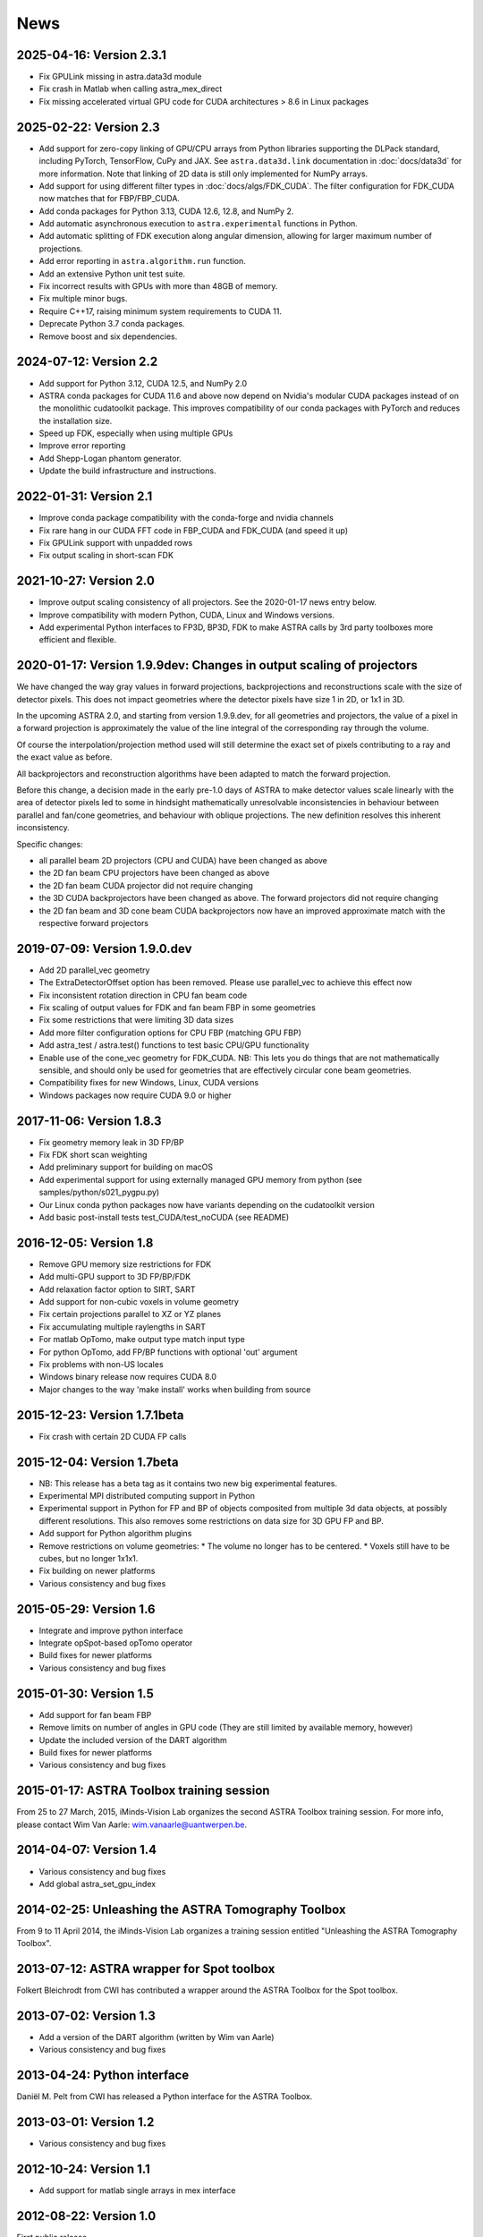 News
====

2025-04-16: Version 2.3.1
-------------------------
* Fix GPULink missing in astra.data3d module
* Fix crash in Matlab when calling astra_mex_direct
* Fix missing accelerated virtual GPU code for CUDA architectures > 8.6 in Linux packages

2025-02-22: Version 2.3
-----------------------
* Add support for zero-copy linking of GPU/CPU arrays from Python libraries supporting the DLPack
  standard, including PyTorch, TensorFlow, CuPy and JAX. See ``astra.data3d.link`` documentation
  in :doc:`docs/data3d` for more information. Note that linking of 2D data is still only
  implemented for NumPy arrays.
* Add support for using different filter types in :doc:`docs/algs/FDK_CUDA`. The filter
  configuration for FDK_CUDA now matches that for FBP/FBP_CUDA.
* Add conda packages for Python 3.13, CUDA 12.6, 12.8, and NumPy 2.
* Add automatic asynchronous execution to ``astra.experimental`` functions in Python.
* Add automatic splitting of FDK execution along angular dimension, allowing for larger maximum
  number of projections.
* Add error reporting in ``astra.algorithm.run`` function.
* Add an extensive Python unit test suite.
* Fix incorrect results with GPUs with more than 48GB of memory.
* Fix multiple minor bugs.
* Require C++17, raising minimum system requirements to CUDA 11.
* Deprecate Python 3.7 conda packages.
* Remove boost and six dependencies.

2024-07-12: Version 2.2
-----------------------
* Add support for Python 3.12, CUDA 12.5, and NumPy 2.0
* ASTRA conda packages for CUDA 11.6 and above now depend on Nvidia's
  modular CUDA packages instead of on the monolithic cudatoolkit package.
  This improves compatibility of our conda packages with PyTorch and reduces
  the installation size.
* Speed up FDK, especially when using multiple GPUs
* Improve error reporting
* Add Shepp-Logan phantom generator.
* Update the build infrastructure and instructions.

2022-01-31: Version 2.1
-----------------------
* Improve conda package compatibility with the conda-forge and nvidia channels
* Fix rare hang in our CUDA FFT code in FBP_CUDA and FDK_CUDA (and speed it up)
* Fix GPULink support with unpadded rows
* Fix output scaling in short-scan FDK

2021-10-27: Version 2.0
-----------------------
* Improve output scaling consistency of all projectors. See the 2020-01-17 news entry below.
* Improve compatibility with modern Python, CUDA, Linux and Windows versions.
* Add experimental Python interfaces to FP3D, BP3D, FDK to make ASTRA calls by 3rd party toolboxes
  more efficient and flexible.

2020-01-17: Version 1.9.9dev: Changes in output scaling of projectors
---------------------------------------------------------------------
We have changed the way gray values in forward projections, backprojections and reconstructions
scale with the size of detector pixels.  This does not impact geometries where the detector pixels
have size 1 in 2D, or 1x1 in 3D.

In the upcoming ASTRA 2.0, and starting from version 1.9.9.dev, for all geometries and projectors,
the value of a pixel in a forward projection is approximately the value of the line integral of
the corresponding ray through the volume.

Of course the interpolation/projection method used will still determine the exact set of pixels
contributing to a ray and the exact value as before.

All backprojectors and reconstruction algorithms have been adapted to match the forward projection.

Before this change, a decision made in the early pre-1.0 days of ASTRA to make detector values
scale linearly with the area of detector pixels led to some in hindsight mathematically
unresolvable inconsistencies in behaviour between parallel and fan/cone geometries, and behaviour
with oblique projections. The new definition resolves this inherent inconsistency.

Specific changes:

* all parallel beam 2D projectors (CPU and CUDA) have been changed as above
* the 2D fan beam CPU projectors have been changed as above
* the 2D fan beam CUDA projector did not require changing
* the 3D CUDA backprojectors have been changed as above. The forward projectors did not require changing
* the 2D fan beam and 3D cone beam CUDA backprojectors now have an improved approximate match with the respective forward projectors

2019-07-09: Version 1.9.0.dev
-----------------------------
* Add 2D parallel_vec geometry
* The ExtraDetectorOffset option has been removed. Please use
  parallel_vec to achieve this effect now
* Fix inconsistent rotation direction in CPU fan beam code
* Fix scaling of output values for FDK and fan beam FBP in some geometries
* Fix some restrictions that were limiting 3D data sizes
* Add more filter configuration options for CPU FBP (matching GPU FBP)
* Add astra_test / astra.test() functions to test basic CPU/GPU functionality
* Enable use of the cone_vec geometry for FDK_CUDA. NB: This lets you do
  things that are not mathematically sensible, and should only be used for
  geometries that are effectively circular cone beam geometries.
* Compatibility fixes for new Windows, Linux, CUDA versions
* Windows packages now require CUDA 9.0 or higher

2017-11-06: Version 1.8.3
-------------------------
* Fix geometry memory leak in 3D FP/BP
* Fix FDK short scan weighting
* Add preliminary support for building on macOS
* Add experimental support for using externally managed GPU memory from python
  (see samples/python/s021_pygpu.py)
* Our Linux conda python packages now have variants depending on the
  cudatoolkit version
* Add basic post-install tests test_CUDA/test_noCUDA (see README)

2016-12-05: Version 1.8
-----------------------
* Remove GPU memory size restrictions for FDK
* Add multi-GPU support to 3D FP/BP/FDK
* Add relaxation factor option to SIRT, SART
* Add support for non-cubic voxels in volume geometry
* Fix certain projections parallel to XZ or YZ planes
* Fix accumulating multiple raylengths in SART
* For matlab OpTomo, make output type match input type
* For python OpTomo, add FP/BP functions with optional 'out' argument
* Fix problems with non-US locales
* Windows binary release now requires CUDA 8.0
* Major changes to the way 'make install' works when building from source

2015-12-23: Version 1.7.1beta
-----------------------------
* Fix crash with certain 2D CUDA FP calls

2015-12-04: Version 1.7beta
---------------------------
* NB: This release has a beta tag as it contains two new
  big experimental features.
* Experimental MPI distributed computing support in Python
* Experimental support in Python for FP and BP of objects
  composited from multiple 3d data objects, at possibly different resolutions.
  This also removes some restrictions on data size for 3D GPU FP and BP.
* Add support for Python algorithm plugins
* Remove restrictions on volume geometries:
  * The volume no longer has to be centered.
  * Voxels still have to be cubes, but no longer 1x1x1.
* Fix building on newer platforms
* Various consistency and bug fixes

2015-05-29: Version 1.6
-----------------------
* Integrate and improve python interface
* Integrate opSpot-based opTomo operator
* Build fixes for newer platforms
* Various consistency and bug fixes

2015-01-30: Version 1.5
-----------------------
* Add support for fan beam FBP
* Remove limits on number of angles in GPU code
  (They are still limited by available memory, however)
* Update the included version of the DART algorithm
* Build fixes for newer platforms
* Various consistency and bug fixes

2015-01-17: ASTRA Toolbox training session
------------------------------------------

From 25 to 27 March, 2015, iMinds-Vision Lab organizes the second ASTRA Toolbox training session. For more info, please contact Wim Van Aarle: wim.vanaarle@uantwerpen.be.

2014-04-07: Version 1.4
-----------------------
* Various consistency and bug fixes
* Add global astra_set_gpu_index

2014-02-25: Unleashing the ASTRA Tomography Toolbox
---------------------------------------------------
From 9 to 11 April 2014, the iMinds-Vision Lab organizes a training session entitled "Unleashing the ASTRA Tomography Toolbox".

2013-07-12: ASTRA wrapper for Spot toolbox
------------------------------------------
Folkert Bleichrodt from CWI has contributed a wrapper around the ASTRA Toolbox for the Spot toolbox.

2013-07-02: Version 1.3
-----------------------
* Add a version of the DART algorithm (written by Wim van Aarle)
* Various consistency and bug fixes

2013-04-24: Python interface
----------------------------
Daniël M. Pelt from CWI has released a Python interface for the ASTRA Toolbox.

2013-03-01: Version 1.2
-----------------------
* Various consistency and bug fixes

2012-10-24: Version 1.1
-----------------------
* Add support for matlab single arrays in mex interface

2012-08-22: Version 1.0
-----------------------
First public release.

2012-08-20: Launch
------------------
ASTRA Toolbox, developed by iMinds-Vision Lab of the University of Antwerp, launched!
